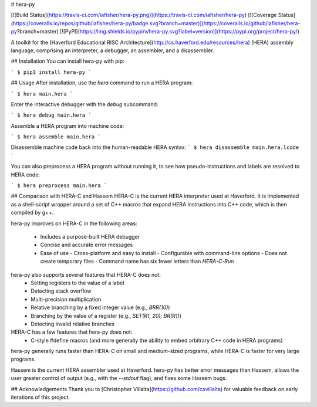 # hera-py

[![Build Status](https://travis-ci.com/iafisher/hera-py.png)](https://travis-ci.com/iafisher/hera-py)
[![Coverage Status](https://coveralls.io/repos/github/iafisher/hera-py/badge.svg?branch=master)](https://coveralls.io/github/iafisher/hera-py?branch=master)
[![PyPI](https://img.shields.io/pypi/v/hera-py.svg?label=version)](https://pypi.org/project/hera-py/)

A toolkit for the [Haverford Educational RISC Architecture](http://cs.haverford.edu/resources/hera) (HERA) assembly language, comprising an interpreter, a debugger, an assembler, and a disassembler.

## Installation
You can install hera-py with pip:

```
$ pip3 install hera-py
```

## Usage
After installation, use the `hera` command to run a HERA program:

```
$ hera main.hera
```

Enter the interactive debugger with the `debug` subcommand:

```
$ hera debug main.hera
```

Assemble a HERA program into machine code:

```
$ hera assemble main.hera
```

Disassemble machine code back into the human-readable HERA syntax:
```
$ hera disassemble main.hera.lcode
```

You can also preprocess a HERA program without running it, to see how pseudo-instructions and labels are resolved to HERA code:

```
$ hera preprocess main.hera
```

## Comparison with HERA-C and Hassem
HERA-C is the current HERA interpreter used at Haverford. It is implemented as a shell-script wrapper around a set of C++ macros that expand HERA instructions into C++ code, which is then compiled by g++.

hera-py improves on HERA-C in the following areas:

  - Includes a purpose-built HERA debugger
  - Concise and accurate error messages
  - Ease of use
    - Cross-platform and easy to install
    - Configurable with command-line options
    - Does not create temporary files
    - Command name has six fewer letters than `HERA-C-Run`

hera-py also supports several features that HERA-C does not:
  - Setting registers to the value of a label
  - Detecting stack overflow
  - Multi-precision multiplication
  - Relative branching by a fixed integer value (e.g., `BRR(10)`)
  - Branching by the value of a register (e.g., `SET(R1, 20); BR(R1)`)
  - Detecting invalid relative branches

HERA-C has a few features that hera-py does not:
  - C-style #define macros (and more generally the ability to embed arbitrary C++ code in HERA programs)

hera-py generally runs faster than HERA-C on small and medium-sized programs, while HERA-C is faster for very large programs.

Hassem is the current HERA assembler used at Haverford. hera-py has better error messages than Hassem, allows the user greater control of output (e.g., with the `--stdout` flag), and fixes some Hassem bugs.

## Acknowledgements
Thank you to [Christopher Villalta](https://github.com/csvillalta) for valuable feedback on early iterations of this project.


